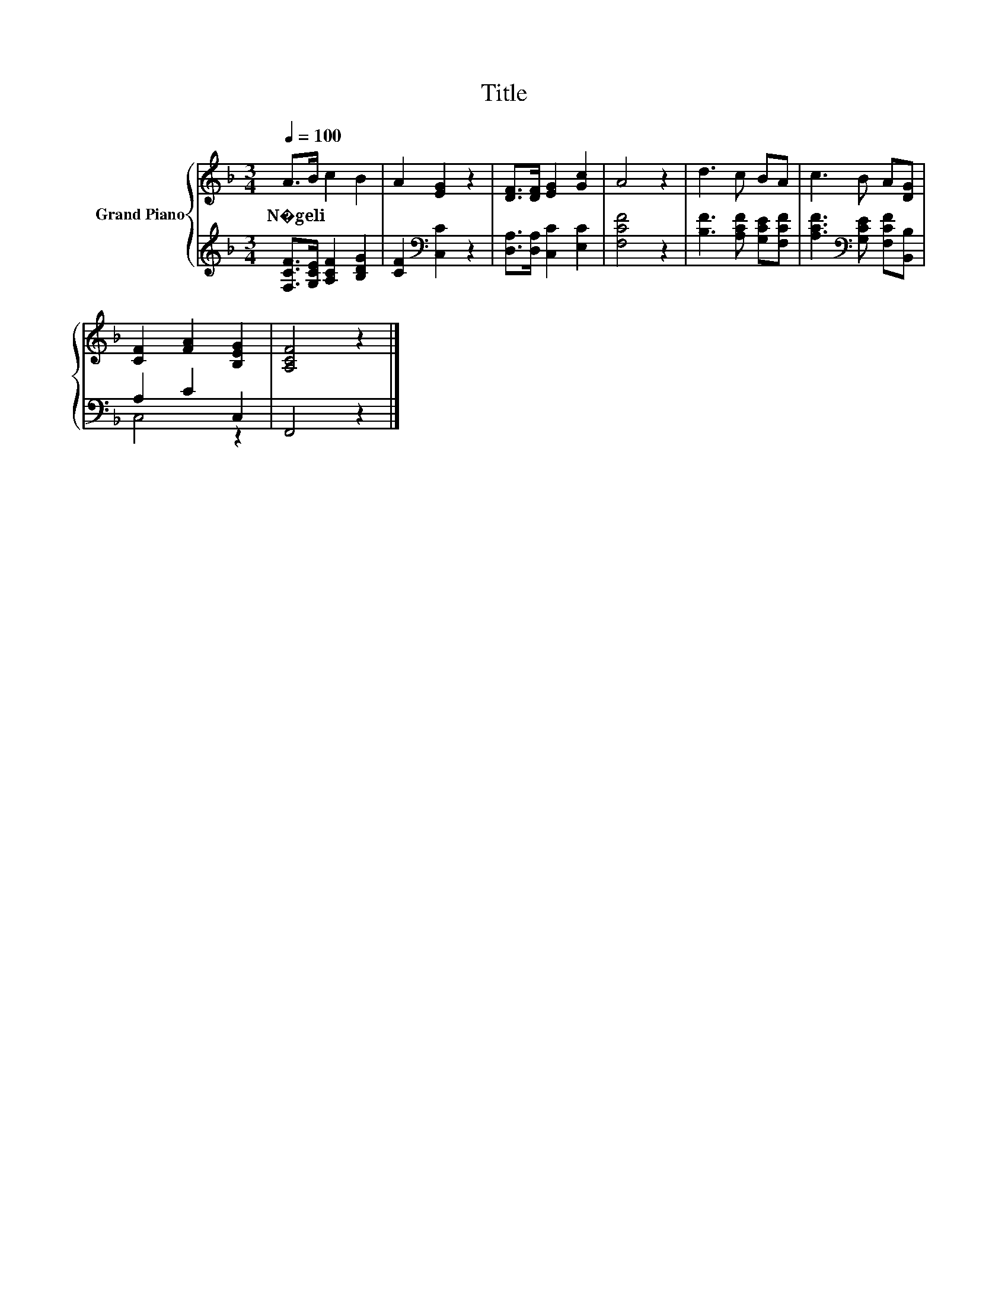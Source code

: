 X:1
T:Title
%%score { 1 | ( 2 3 ) }
L:1/8
Q:1/4=100
M:3/4
K:F
V:1 treble nm="Grand Piano"
V:2 treble 
V:3 treble 
V:1
 A>B c2 B2 | A2 [EG]2 z2 | [DF]>[DF] [EG]2 [Gc]2 | A4 z2 | d3 c BA | c3 B A[DG] | %6
w: N�geli * * *||||||
 [CF]2 [FA]2 [B,EG]2 | [A,CF]4 z2 |] %8
w: ||
V:2
 [F,CF]>[G,CE] [A,CF]2 [B,DG]2 | [CF]2[K:bass] [C,C]2 z2 | [D,A,]>[D,A,] [C,C]2 [E,C]2 | %3
 [F,CF]4 z2 | [B,F]3 [A,CF] [G,CE][F,CF] | [A,CF]3[K:bass] [G,CE] [F,CF][B,,B,] | A,2 C2 C,2 | %7
 F,,4 z2 |] %8
V:3
 x6 | x2[K:bass] x4 | x6 | x6 | x6 | x3[K:bass] x3 | C,4 z2 | x6 |] %8

